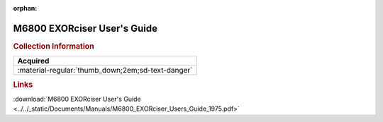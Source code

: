 :orphan:

.. _M6800EXORUG:

M6800 EXORciser User's Guide
============================

.. image:: ../../images/Manuals/M6800EXORug.1.png
   :width: 400
   :align: center

.. rubric:: Collection Information

.. csv-table:: 
   :header: "Acquired"
   :widths: auto

   :material-regular:`thumb_down;2em;sd-text-danger`

.. rubric:: Links

:download:`M6800 EXORciser User's Guide <../../_static/Documents/Manuals/M6800_EXORciser_Users_Guide_1975.pdf>`